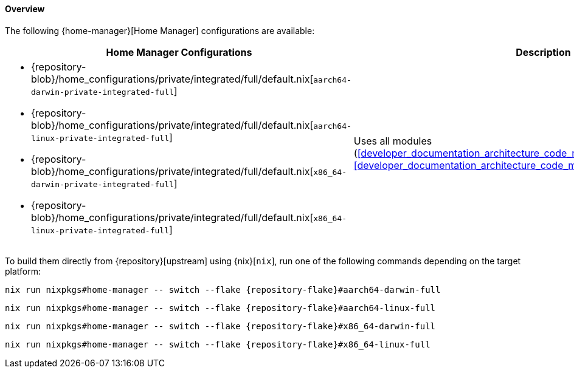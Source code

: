 [[user_documentation_home_manager_configurations_overview]]
==== Overview
:command-base: nix run nixpkgs#home-manager -- switch --flake {repository-flake}#
:repository-blob-home-configurations-private-integrated-full: {repository-blob}/home_configurations/private/integrated/full/default.nix

The following {home-manager}[Home Manager] configurations are available:

|===
| Home Manager Configurations | Description

a|
* {repository-blob-home-configurations-private-integrated-full}[`aarch64-darwin-private-integrated-full`]
* {repository-blob-home-configurations-private-integrated-full}[`aarch64-linux-private-integrated-full`]
* {repository-blob-home-configurations-private-integrated-full}[`x86_64-darwin-private-integrated-full`]
* {repository-blob-home-configurations-private-integrated-full}[`x86_64-linux-private-integrated-full`]
a| Uses all modules
   (<<developer_documentation_architecture_code_map_modules_homeManager>> or
   <<developer_documentation_architecture_code_map_modules_not_homeManager>>).
|===

====
To build them directly from {repository}[upstream] using {nix}[`nix`], run one
of the following commands depending on the target platform:

[,bash,subs=attributes+]
----
{command-base}aarch64-darwin-full
----

[,bash,subs=attributes+]
----
{command-base}aarch64-linux-full
----

[,bash,subs=attributes+]
----
{command-base}x86_64-darwin-full
----

[,bash,subs=attributes+]
----
{command-base}x86_64-linux-full
----
====
